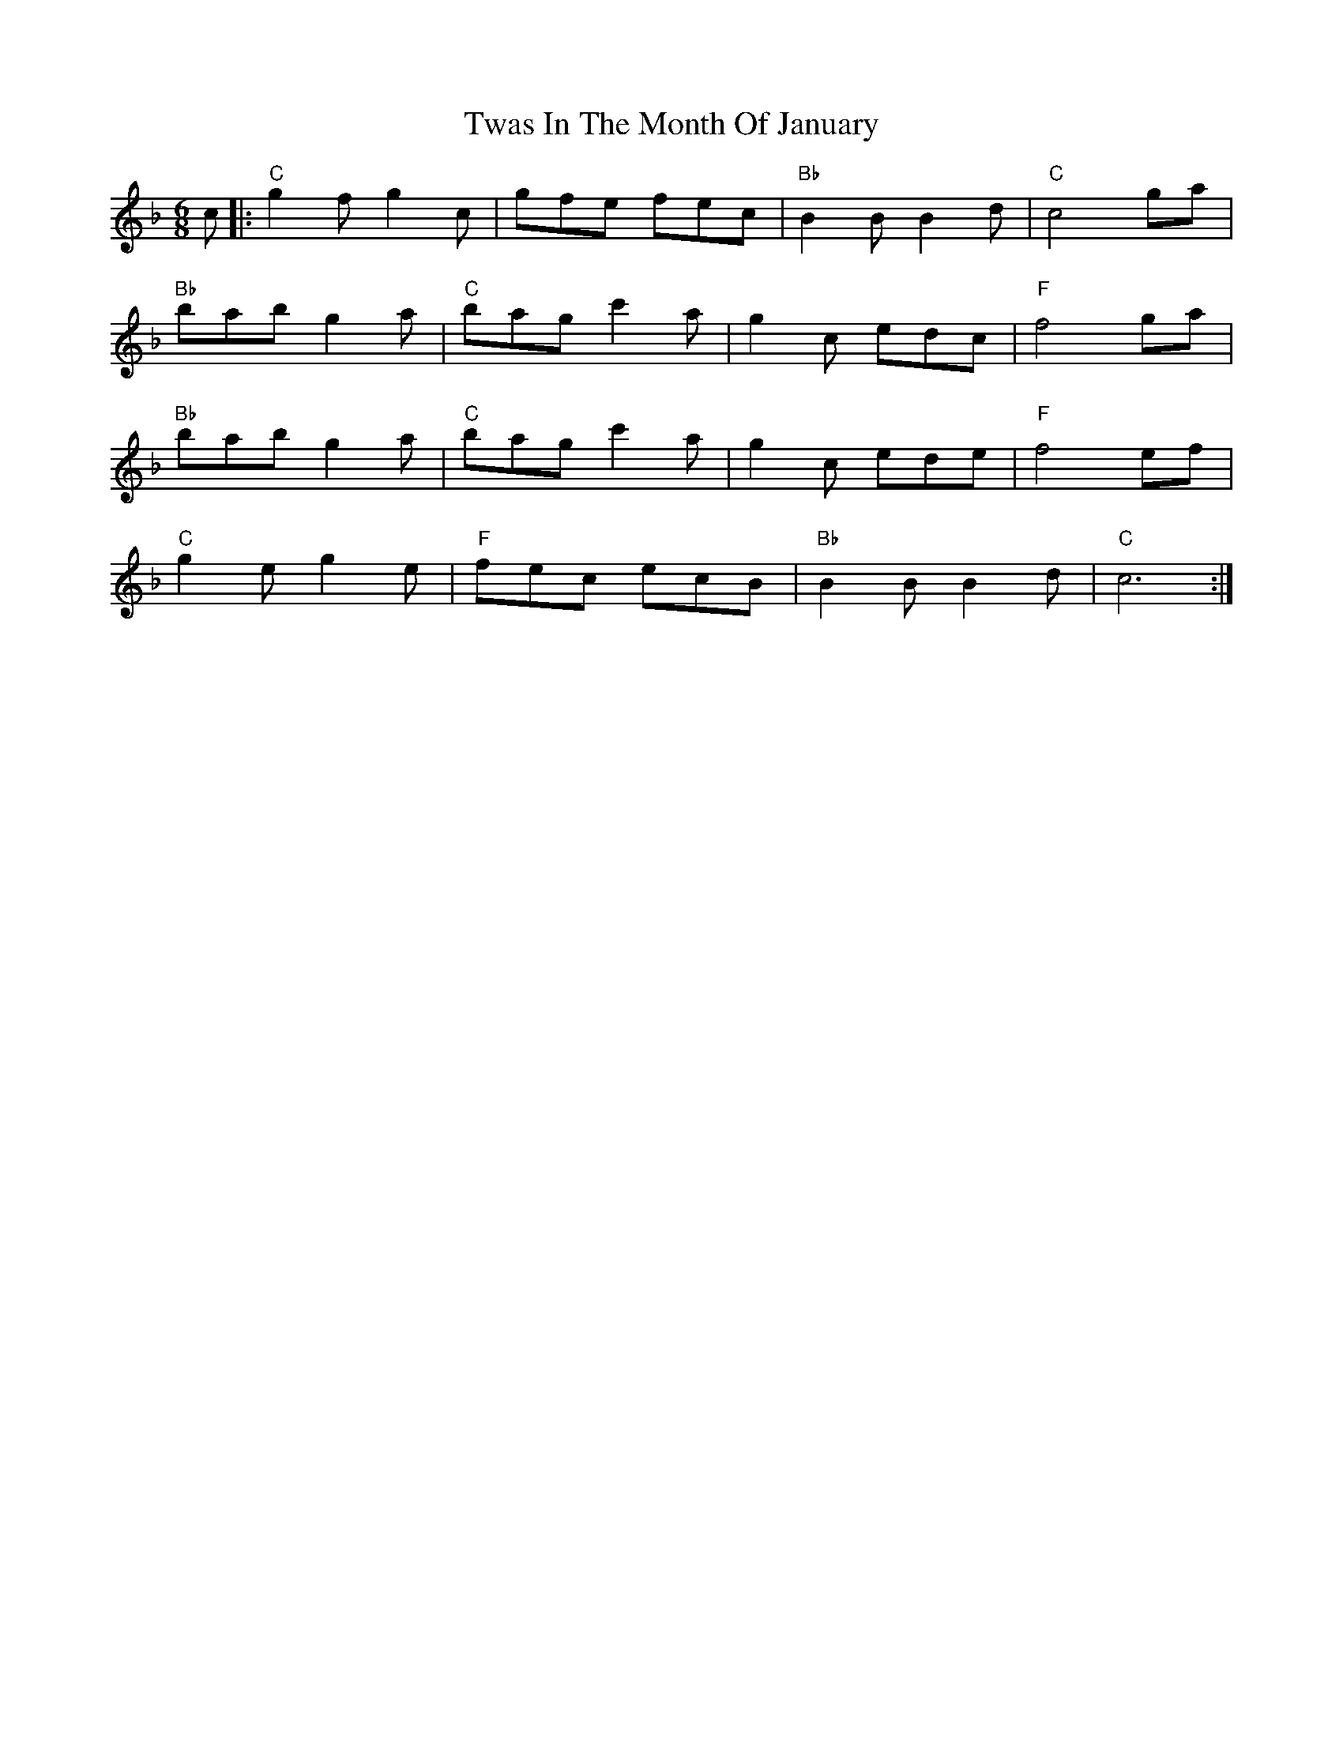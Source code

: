 X: 41381
T: Twas In The Month Of January
R: jig
M: 6/8
K: Fmajor
c|:"C"g2 f g2 c|gfe fec|"Bb"B2 B B2 d|"C"c4 ga|
"Bb"bab g2 a|"C"bag c'2a|g2 c edc|"F"f4 ga|
"Bb"bab g2 a|"C"bag c'2 a|g2 c ede|"F"f4 ef|
"C"g2 eg2 e|"F"fec ecB|"Bb"B2 BB2 d|"C"c6:|


